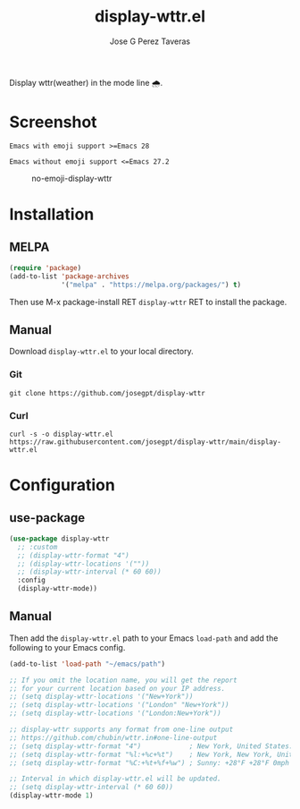 #+TITLE: display-wttr.el
#+AUTHOR: Jose G Perez Taveras
[[https://melpa.org/#/display-wttr][file:https://melpa.org/packages/display-wttr-badge.svg]] [[https://stable.melpa.org/#/display-wttr][file:https://stable.melpa.org/packages/display-wttr-badge.svg]]

Display wttr(weather) in the mode line 🌧️.

* Screenshot
  =Emacs with emoji support >=Emacs 28=
  #+CAPTION: emoji-display-wttr
  #+NAME: emoji-display-wttr
  [[./emoji-display-wttr.png]]
  =Emacs without emoji support <=Emacs 27.2=
  #+CAPTION: no-emoji-display-wttr
  #+NAME: no-emoji-display-wttr
  [[./no-emoji-display-wttr.png]]
* Installation
** MELPA
#+BEGIN_SRC emacs-lisp
  (require 'package)
  (add-to-list 'package-archives
               '("melpa" . "https://melpa.org/packages/") t)
#+END_SRC
Then use M-x package-install RET =display-wttr= RET to install the
package.
** Manual
Download =display-wttr.el= to your local directory.
*** Git
#+BEGIN_SRC shell
  git clone https://github.com/josegpt/display-wttr
#+END_SRC
*** Curl
#+BEGIN_SRC shell
  curl -s -o display-wttr.el https://raw.githubusercontent.com/josegpt/display-wttr/main/display-wttr.el
#+END_SRC
* Configuration
** use-package
#+BEGIN_SRC emacs-lisp
  (use-package display-wttr
    ;; :custom
    ;; (display-wttr-format "4")
    ;; (display-wttr-locations '(""))
    ;; (display-wttr-interval (* 60 60))
    :config
    (display-wttr-mode))
#+END_SRC
** Manual
Then add the =display-wttr.el= path to your Emacs =load-path= and add the following to your Emacs config.
#+BEGIN_SRC emacs-lisp
  (add-to-list 'load-path "~/emacs/path")

  ;; If you omit the location name, you will get the report
  ;; for your current location based on your IP address.
  ;; (setq display-wttr-locations '("New+York"))
  ;; (setq display-wttr-locations '("London" "New+York"))
  ;; (setq display-wttr-locations '("London:New+York"))

  ;; display-wttr supports any format from one-line output
  ;; https://github.com/chubin/wttr.in#one-line-output
  ;; (setq display-wttr-format "4")            ; New York, United States: ☀️ 🌡️+28°F 🌬️→7mph
  ;; (setq display-wttr-format "%l:+%c+%t")    ; New York, New York, United States: ☀️ +28°F
  ;; (setq display-wttr-format "%C:+%t+%f+%w") ; Sunny: +28°F +28°F 0mph

  ;; Interval in which display-wttr.el will be updated.
  ;; (setq display-wttr-interval (* 60 60))
  (display-wttr-mode 1)
#+END_SRC
